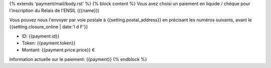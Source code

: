 {% extends 'payment/mail/body.rst' %}
{% block content %}
Vous avez choisi un paiement en liquide / chèque pour l'inscription du
Relais de l'ENSIL ({{name}})

Vous pouvez nous l'envoyer par voie postale à {{setting.postal_address}} en
précisant les numéros suivants, avant le {{setting.closure_online | date:'l d F'}}

- ID: {{payment.id}}
- Token: {{payment.token}}
- Montant: {{payment.price.price}} €

Information actuelle sur le paiement: {{payment}}
{% endblock %}